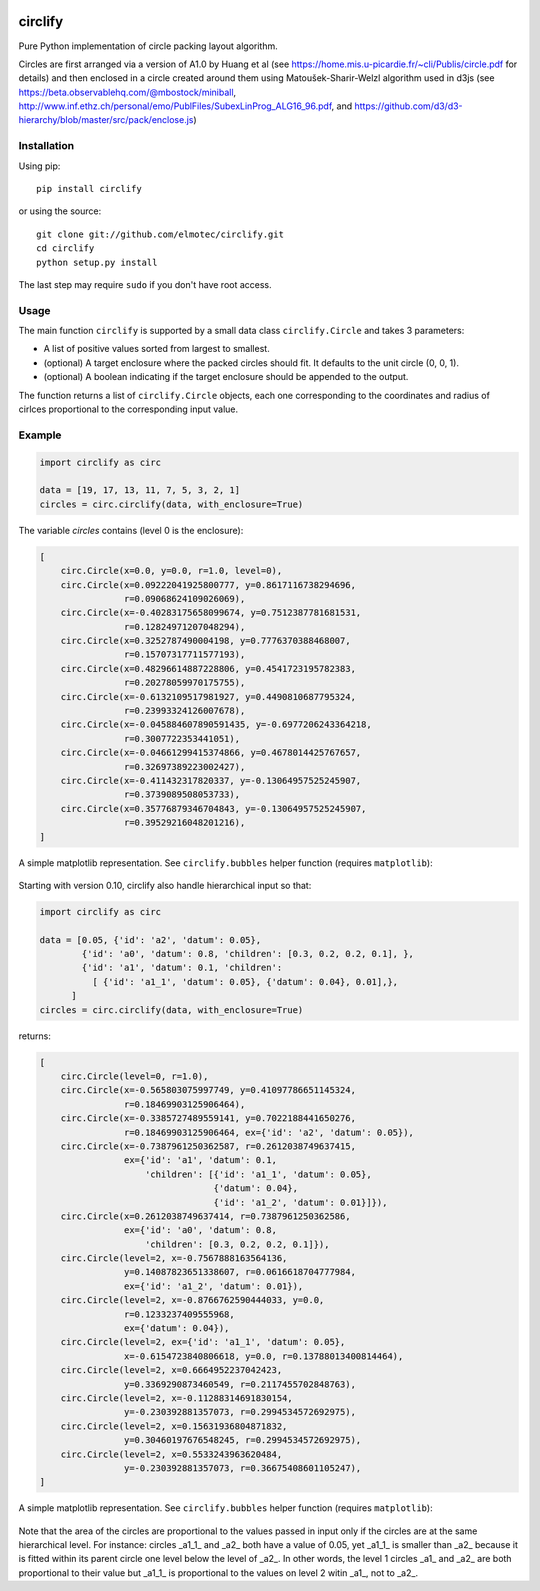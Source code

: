 .. image:: https://img.shields.io/pypi/v/circlify.svg
    :target: https://pypi.org/pypi/circlify/
    :alt: PyPi version

.. image:: https://img.shields.io/pypi/pyversions/circlify.svg
    :target: https://pypi.org/pypi/circlify/
    :alt: Python compatibility

.. image:: https://img.shields.io/travis/elmotec/circlify.svg
    :target: https://travis-ci.org/elmotec/circlify
    :alt: Build Status

.. image:: https://coveralls.io/repos/elmotec/circlify/badge.svg
    :target: https://coveralls.io/r/elmotec/circlify
    :alt: Coverage

.. image:: https://img.shields.io/codacy/grade/474b0af6853a4c5f8f9214d3220571f9.svg
    :target: https://www.codacy.com/app/elmotec/circlify/dashboard
    :alt: Codacy


========
circlify
========

Pure Python implementation of circle packing layout algorithm.

Circles are first arranged via a version of A1.0 by Huang et al (see https://home.mis.u-picardie.fr/~cli/Publis/circle.pdf for details) and then enclosed in a circle created around them using Matoušek-Sharir-Welzl algorithm used in d3js (see https://beta.observablehq.com/@mbostock/miniball, http://www.inf.ethz.ch/personal/emo/PublFiles/SubexLinProg_ALG16_96.pdf, and https://github.com/d3/d3-hierarchy/blob/master/src/pack/enclose.js)

Installation
------------

Using pip:

::

    pip install circlify

or using the source:

:: 

    git clone git://github.com/elmotec/circlify.git
    cd circlify
    python setup.py install


The last step may require ``sudo`` if you don't have root access.


Usage
-----

The main function ``circlify`` is supported by a small data class ``circlify.Circle`` and takes 3 parameters:

* A list of positive values sorted from largest to smallest.
* (optional) A target enclosure where the packed circles should fit. It defaults to the unit circle (0, 0, 1).
* (optional) A boolean indicating if the target enclosure should be appended to the output.

The function returns a list of ``circlify.Circle`` objects, each one corresponding
to the coordinates and radius of cirlces proportional to the corresponding input value.


Example
-------

.. code:: python

  import circlify as circ

  data = [19, 17, 13, 11, 7, 5, 3, 2, 1]
  circles = circ.circlify(data, with_enclosure=True)


The variable `circles` contains (level 0 is the enclosure):

.. code:: python

    [
        circ.Circle(x=0.0, y=0.0, r=1.0, level=0),
        circ.Circle(x=0.09222041925800777, y=0.8617116738294696,
                    r=0.09068624109026069),
        circ.Circle(x=-0.40283175658099674, y=0.7512387781681531,
                    r=0.12824971207048294),
        circ.Circle(x=0.3252787490004198, y=0.7776370388468007,
                    r=0.15707317711577193),
        circ.Circle(x=0.48296614887228806, y=0.4541723195782383,
                    r=0.20278059970175755),
        circ.Circle(x=-0.6132109517981927, y=0.4490810687795324,
                    r=0.23993324126007678),
        circ.Circle(x=-0.045884607890591435, y=-0.6977206243364218,
                    r=0.3007722353441051),
        circ.Circle(x=-0.04661299415374866, y=0.4678014425767657,
                    r=0.32697389223002427),
        circ.Circle(x=-0.411432317820337, y=-0.13064957525245907,
                    r=0.3739089508053733),
        circ.Circle(x=0.35776879346704843, y=-0.13064957525245907,
                    r=0.39529216048201216),
    ]


A simple matplotlib representation. See ``circlify.bubbles`` helper function (requires ``matplotlib``):

.. figure:: https://github.com/elmotec/circlify/blob/master/static/Figure_3.png
   :alt: visualization of circlify circle packing of first 9 prime numbers.

Starting with version 0.10, circlify also handle hierarchical input so that:

.. code:: python

  import circlify as circ

  data = [0.05, {'id': 'a2', 'datum': 0.05},
          {'id': 'a0', 'datum': 0.8, 'children': [0.3, 0.2, 0.2, 0.1], },
          {'id': 'a1', 'datum': 0.1, 'children':
            [ {'id': 'a1_1', 'datum': 0.05}, {'datum': 0.04}, 0.01],},
        ]
  circles = circ.circlify(data, with_enclosure=True)


returns:

.. code:: python

    [
        circ.Circle(level=0, r=1.0),
        circ.Circle(x=-0.565803075997749, y=0.41097786651145324,
                    r=0.18469903125906464),
        circ.Circle(x=-0.3385727489559141, y=0.7022188441650276,
                    r=0.18469903125906464, ex={'id': 'a2', 'datum': 0.05}),
        circ.Circle(x=-0.7387961250362587, r=0.2612038749637415,
                    ex={'id': 'a1', 'datum': 0.1,
                        'children': [{'id': 'a1_1', 'datum': 0.05},
                                     {'datum': 0.04},
                                     {'id': 'a1_2', 'datum': 0.01}]}),
        circ.Circle(x=0.2612038749637414, r=0.7387961250362586,
                    ex={'id': 'a0', 'datum': 0.8,
                        'children': [0.3, 0.2, 0.2, 0.1]}),
        circ.Circle(level=2, x=-0.7567888163564136,
                    y=0.14087823651338607, r=0.0616618704777984,
                    ex={'id': 'a1_2', 'datum': 0.01}),
        circ.Circle(level=2, x=-0.8766762590444033, y=0.0,
                    r=0.1233237409555968,
                    ex={'datum': 0.04}),
        circ.Circle(level=2, ex={'id': 'a1_1', 'datum': 0.05},
                    x=-0.6154723840806618, y=0.0, r=0.13788013400814464),
        circ.Circle(level=2, x=0.6664952237042423,
                    y=0.3369290873460549, r=0.2117455702848763),
        circ.Circle(level=2, x=-0.11288314691830154,
                    y=-0.230392881357073, r=0.2994534572692975),
        circ.Circle(level=2, x=0.15631936804871832,
                    y=0.30460197676548245, r=0.2994534572692975),
        circ.Circle(level=2, x=0.5533243963620484,
                    y=-0.230392881357073, r=0.36675408601105247),
    ]


A simple matplotlib representation. See ``circlify.bubbles`` helper function (requires ``matplotlib``):

.. figure:: https://github.com/elmotec/circlify/blob/master/static/Figure_4.png
   :alt: visualization of circlify nested circle packing for a hierarchical input.

Note that the area of the circles are proportional to the values passed in input only if the circles are at the same hierarchical level.
For instance: circles _a1_1_ and _a2_ both have a value of 0.05, yet _a1_1_ is smaller than _a2_ because it is fitted within its parent circle one level below the level of _a2_.
In other words, the level 1 circles _a1_ and _a2_ are both proportional to their value but _a1_1_ is proportional to the values on level 2 witin _a1_, not to _a2_.
